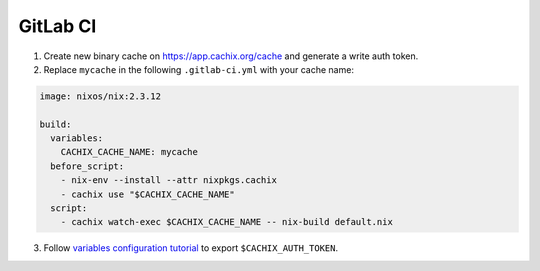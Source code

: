 GitLab CI
=========

1. Create new binary cache on https://app.cachix.org/cache and generate a write auth token.

2. Replace ``mycache`` in the following ``.gitlab-ci.yml`` with your cache name:

.. code:: yaml

    image: nixos/nix:2.3.12

    build:
      variables:
        CACHIX_CACHE_NAME: mycache
      before_script:
        - nix-env --install --attr nixpkgs.cachix
        - cachix use "$CACHIX_CACHE_NAME"
      script:
        - cachix watch-exec $CACHIX_CACHE_NAME -- nix-build default.nix


3. Follow `variables configuration tutorial <https://docs.gitlab.com/ee/ci/variables/#creating-a-custom-environment-variable>`_
   to export ``$CACHIX_AUTH_TOKEN``.